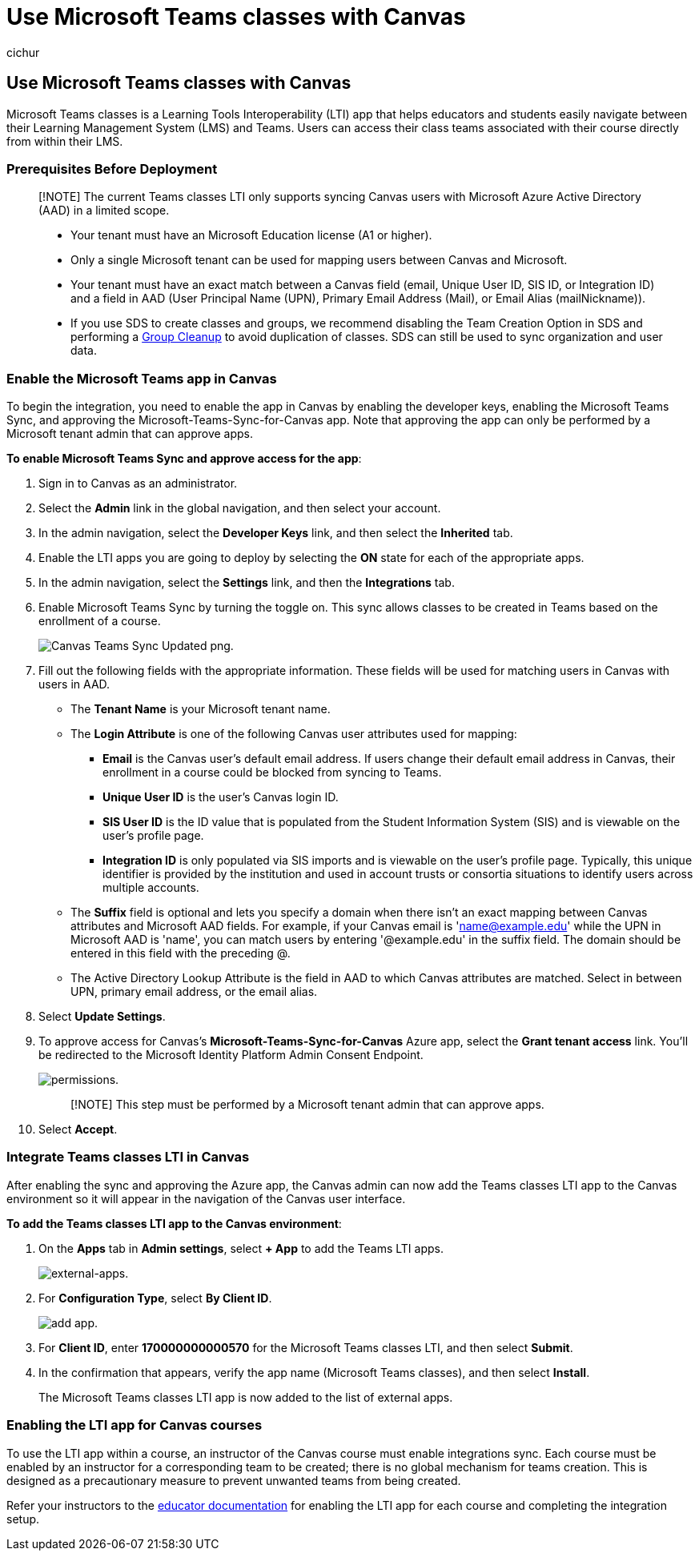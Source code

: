 = Use Microsoft Teams classes with Canvas
:ROBOTS: NOINDEX, NOFOLLOW
:audience: admin
:author: cichur
:description: Integrate Microsoft Teams classes with Canvas
:f1.keywords: ["CSH"]
:manager: serdars
:ms.author: danismith
:ms.collection: M365-modern-desktop
:ms.localizationpriority: medium
:ms.reviewer: sovaish
:ms.service: o365-administration
:ms.topic: article

== Use Microsoft Teams classes with Canvas

Microsoft Teams classes is a Learning Tools Interoperability (LTI) app that helps educators and students easily navigate between their Learning Management System (LMS) and Teams.
Users can access their class teams associated with their course directly from within their LMS.

=== Prerequisites Before Deployment

____
[!NOTE] The current Teams classes LTI only supports syncing Canvas users with Microsoft Azure Active Directory (AAD) in a limited scope.

* Your tenant must have an Microsoft Education license (A1 or higher).
* Only a single Microsoft tenant can be used for mapping users between Canvas and Microsoft.
* Your tenant must have an exact match between a Canvas field (email, Unique User ID, SIS ID, or Integration ID) and a field in AAD (User Principal Name (UPN), Primary Email Address (Mail), or Email Alias (mailNickname)).
* If you use SDS to create classes and groups, we recommend disabling the Team Creation Option in SDS and performing a link:/schooldatasync/group-cleanup[Group Cleanup] to avoid duplication of classes.
SDS can still be used to sync organization and user data.
____

=== Enable the Microsoft Teams app in Canvas

To begin the integration, you need to enable the app in Canvas by enabling the developer keys, enabling the Microsoft Teams Sync, and approving the Microsoft-Teams-Sync-for-Canvas app.
Note that approving the app can only be performed by a Microsoft tenant admin that can approve apps.

*To enable Microsoft Teams Sync and approve access for the app*:

. Sign in to Canvas as an administrator.
. Select the *Admin* link in the global navigation, and then select your account.
. In the admin navigation, select the *Developer Keys* link, and then select the *Inherited* tab.
. Enable the LTI apps you are going to deploy by selecting the *ON* state for each of the appropriate apps.
. In the admin navigation, select the *Settings* link, and then the *Integrations* tab.
. Enable Microsoft Teams Sync by turning the toggle on.
This sync allows classes to be created in Teams based on the enrollment of a course.
+
image::https://user-images.githubusercontent.com/87142492/128225881-abdfc52d-dc9e-48ad-aec5-f6617c6436f3.png[Canvas Teams Sync Updated png.]

. Fill out the following fields with the appropriate information.
These fields will be used for matching users in Canvas with users in AAD.
 ** The *Tenant Name* is your Microsoft tenant name.
 ** The *Login Attribute* is one of the following Canvas user attributes used for mapping:
  *** *Email* is the Canvas user's default email address.
If users change their default email address in Canvas, their enrollment in a course could be blocked from syncing to Teams.
  *** *Unique User ID* is the user's Canvas login ID.
  *** *SIS User ID* is the ID value that is populated from the Student Information System (SIS) and is viewable on the user's profile page.
  *** *Integration ID* is only populated via SIS imports and is viewable on the user's profile page.
Typically, this unique identifier is provided by the institution and used in account trusts or consortia situations to identify users across multiple accounts.
 ** The *Suffix* field is optional and lets you specify a domain when there isn't an exact mapping between Canvas attributes and Microsoft AAD fields.
For example, if your Canvas email is 'name@example.edu' while the UPN in Microsoft AAD is 'name', you can match users by entering '@example.edu' in the suffix field.
The domain should be entered in this field with the preceding @.
 ** The Active Directory Lookup Attribute is the field in AAD to which Canvas attributes are matched.
Select in between UPN, primary email address, or the email alias.
. Select *Update Settings*.
. To approve access for Canvas's *Microsoft-Teams-Sync-for-Canvas* Azure app, select the *Grant tenant access* link.
You'll be redirected to the Microsoft Identity Platform Admin Consent Endpoint.
+
image::media/permissions.png[permissions.]
+
____
[!NOTE] This step must be performed by a Microsoft tenant admin that can approve apps.
____

. Select *Accept*.

=== Integrate Teams classes LTI in Canvas

After enabling the sync and approving the Azure app, the Canvas admin can now add the Teams classes LTI app to the Canvas environment so it will appear in the navigation of the Canvas user interface.

*To add the Teams classes LTI app to the Canvas environment*:

. On the *Apps* tab in *Admin settings*, select *+ App* to add the Teams LTI apps.
+
image::media/external-apps.png[external-apps.]

. For *Configuration Type*, select *By Client ID*.
+
image::media/add-app.png[add app.]

. For *Client ID*, enter *170000000000570* for the Microsoft Teams classes LTI, and then select *Submit*.
. In the confirmation that appears, verify the app name (Microsoft Teams classes), and then select *Install*.
+
The Microsoft Teams classes LTI app is now added to the list of external apps.

=== Enabling the LTI app for Canvas courses

To use the LTI app within a course, an instructor of the Canvas course must enable integrations sync.
Each course must be enabled by an instructor for a corresponding team to be created;
there is no global mechanism for teams creation.
This is designed as a precautionary measure to prevent unwanted teams from being created.

Refer your instructors to the https://support.microsoft.com/topic/use-microsoft-teams-classes-in-your-lms-preview-ac6a1e34-32f7-45e6-b83e-094185a1e78a#ID0EBD=Instructure_Canvas[educator documentation] for enabling the LTI app for each course and completing the integration setup.
